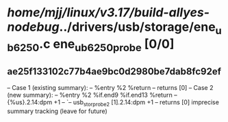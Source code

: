 #+TODO: TODO CHECK | BUG DUP
* /home/mjj/linux/v3.17/build-allyes-nodebug/../drivers/usb/storage/ene_ub6250.c ene_ub6250_probe [0/0]
** ae25f133102c77b4ae9bc0d2980be7dab8fc92ef
   -- Case 1 (existing summary):
   --     %entry %2 %return
   --         returns [0]
   -- Case 2 (new summary):
   --     %entry %2 %if.end9 %if.end13 %return
   --         {%us}.2.14:dpm +1
   --         `-- usb_stor_probe2 [1].2.14:dpm +1
   --         returns [0]
   imprecise summary tracking (leave for future)
